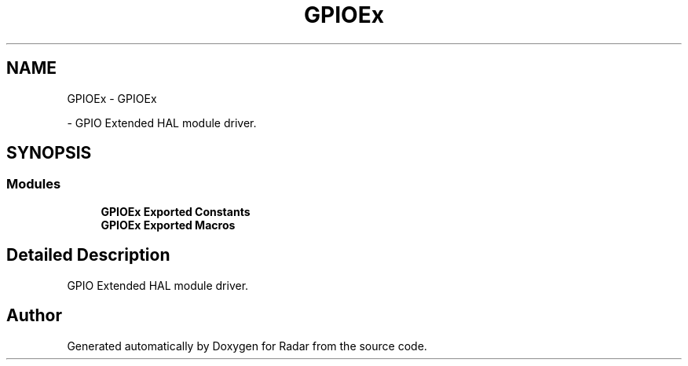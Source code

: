 .TH "GPIOEx" 3 "Version 1.0.0" "Radar" \" -*- nroff -*-
.ad l
.nh
.SH NAME
GPIOEx \- GPIOEx
.PP
 \- GPIO Extended HAL module driver\&.  

.SH SYNOPSIS
.br
.PP
.SS "Modules"

.in +1c
.ti -1c
.RI "\fBGPIOEx Exported Constants\fP"
.br
.ti -1c
.RI "\fBGPIOEx Exported Macros\fP"
.br
.in -1c
.SH "Detailed Description"
.PP 
GPIO Extended HAL module driver\&. 


.SH "Author"
.PP 
Generated automatically by Doxygen for Radar from the source code\&.
